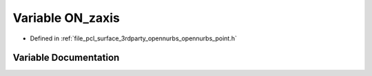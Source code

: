 .. _exhale_variable_opennurbs__point_8h_1ad2b8eed5018222ed2697b1ebffb6b680:

Variable ON_zaxis
=================

- Defined in :ref:`file_pcl_surface_3rdparty_opennurbs_opennurbs_point.h`


Variable Documentation
----------------------


.. doxygenvariable:: ON_zaxis
